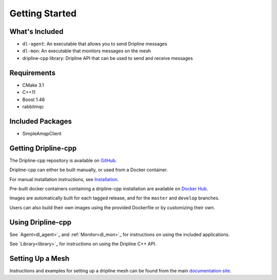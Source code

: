 ===============
Getting Started
===============

What's Included
===============

* ``dl-agent``: An executable that allows you to send Dripline messages
* ``dl-mon``: An executable that monitors messages on the mesh
* dripline-cpp library: Dripline API that can be used to send and receive messages


Requirements
============

* CMake 3.1
* C++11
* Boost 1.46
* rabbitmqc


Included Packages
=================

* SimpleAmqpClient


Getting Dripline-cpp
====================

The Dripline-cpp repository is available on `GitHub <https://driplineorg.github.com/dripline-cpp>`_.

Dripline-cpp can either be built manually, or used from a Docker container.

For manual installation instructions, see `Installation <building>`_.

Pre-built docker containers containing a dripline-cpp installation are available on `Docker Hub <https://hub.docker.com/repository/docker/driplineorg/dripline-cpp>`_.

Images are automatically built for each tagged release, and for the ``master`` and ``develop`` branches.

Users can also build their own images using the provided Dockerfile or by customizing their own.


Using Dripline-cpp
================== 

See `Agent<dl_agent>`_ and :ref:`Monitor<dl_mon>`_ for instructions on using the included applications.

See `Library<library>`_ for instructions on using the Dripline C++ API.


Setting Up a Mesh
=================

Instructions and examples for setting up a dripline mesh can be found 
from the main `documentation site <https://driplineorg.github.io>`_.
